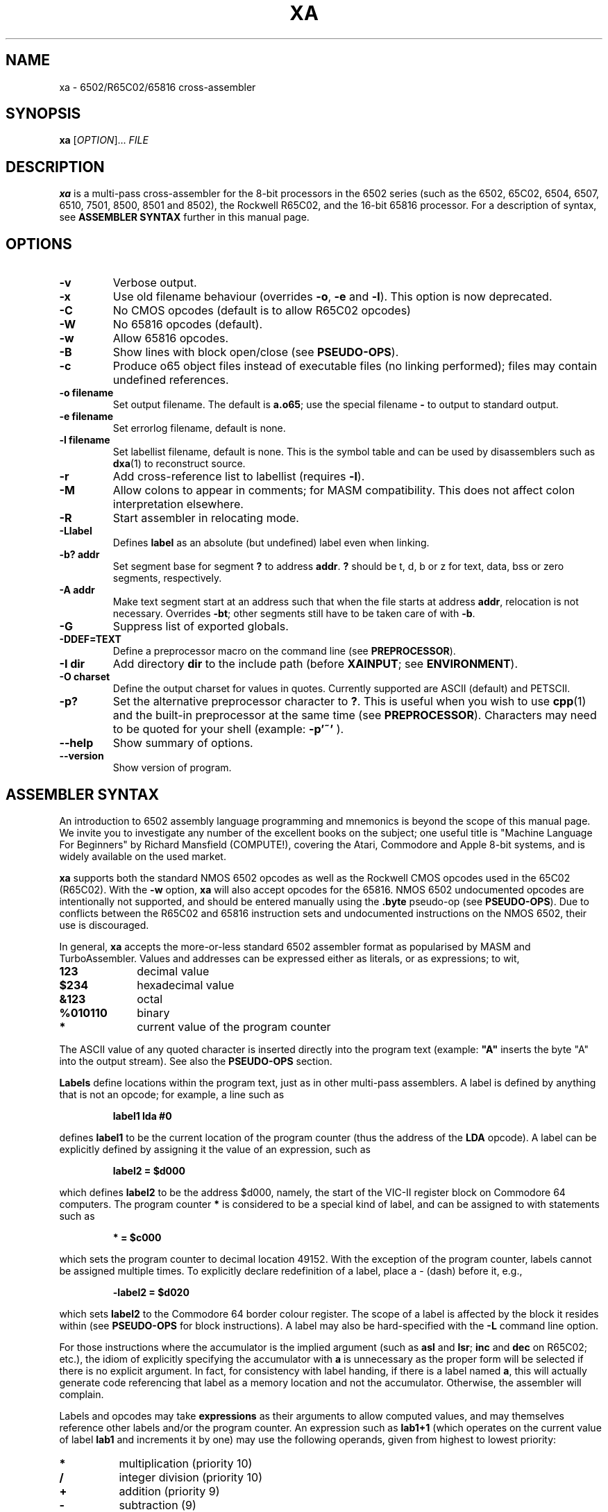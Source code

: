 .TH XA "1" "8 August 2008"

.SH NAME
xa \- 6502/R65C02/65816 cross-assembler

.SH SYNOPSIS
.B xa
[\fIOPTION\fR]... \fIFILE\fR

.SH DESCRIPTION
.B xa
is a multi-pass cross-assembler for the 8-bit processors in the 6502 series
(such as
the 6502, 65C02, 6504, 6507,
6510, 7501, 8500, 8501 and 8502), the Rockwell R65C02, and
the 16-bit 65816 processor. For a description of syntax, see
.B ASSEMBLER SYNTAX
further in this manual page.

.SH OPTIONS
.TP
.B \-v
Verbose output.
.TP
.B \-x
Use old filename behaviour (overrides
.BR \-o ,
.B \-e
and
.BR \-l ).
This option is now deprecated.
.TP
.B \-C
No CMOS opcodes (default is to allow R65C02 opcodes)
.TP
.B \-W
No 65816 opcodes (default).
.TP
.B \-w
Allow 65816 opcodes.
.TP
.B \-B
Show lines with block open/close (see
.BR PSEUDO-OPS ).
.TP
.B \-c
Produce o65 object files instead of executable files
(no linking performed); files may contain undefined references.
.TP
.B \-o filename
Set output filename. The default is 
.BR a.o65 ;
use the special filename
.BR \-
to output to standard output.
.TP
.B \-e filename
Set errorlog filename, default is none.
.TP
.B \-l filename
Set labellist filename, default is none. This is the symbol table and can
be used by disassemblers such as
.BR dxa (1)
to reconstruct source.
.TP
.B \-r
Add cross-reference list to labellist (requires
.BR \-l ).
.TP
.B \-M
Allow colons to appear in comments; for MASM compatibility. This does
not affect colon interpretation elsewhere.
.TP
.B \-R
Start assembler in relocating mode.
.TP
.B \-Llabel
Defines
.B label
as an absolute (but undefined) label even when linking.
.TP
.B \-b? addr
Set segment base for segment 
.B ?
to address
.BR addr \&. 
.B ?
should be t, d, b or z for text, data, bss or zero segments, respectively.
.TP
.B \-A addr
Make text segment start at an address such that when the file
starts at address
.BR addr ,
relocation is not necessary. Overrides
.BR \-bt ;
other segments still have to be taken care of with
.BR \-b \&.

.TP
.B \-G
Suppress list of exported globals.
.TP
.B \-DDEF=TEXT
Define a preprocessor macro on the command line (see
.BR PREPROCESSOR ).
.TP
.B \-I dir
Add directory 
.B dir
to the include path (before
.BR XAINPUT ;
see
.BR ENVIRONMENT ).
.TP
.B \-O charset 
Define the output charset for values in quotes. Currently supported are ASCII
(default) and PETSCII.
.TP
.B \-p?
Set the alternative preprocessor character to
.BR ? .
This is useful when you wish to use
.BR cpp (1)
and the built-in preprocessor at the same time (see
.BR PREPROCESSOR ).
Characters may need to be quoted for your shell (example:
.B \-p'~'
).
.TP
.B \-\-help
Show summary of options.
.TP
.B \-\-version
Show version of program.

.SH ASSEMBLER SYNTAX

An introduction to 6502 assembly language programming and mnemonics is
beyond the scope of this manual page. We invite you to investigate any
number of the excellent books on the subject; one useful title is "Machine
Language For Beginners" by Richard Mansfield (COMPUTE!), covering the Atari,
Commodore and Apple 8-bit systems, and is widely available on the used market.
.LP
.B xa
supports both the standard NMOS 6502 opcodes as well as the Rockwell
CMOS opcodes used in the 65C02 (R65C02). With the 
.B \-w
option,
.B xa
will also accept opcodes for the 65816. NMOS 6502
undocumented opcodes are intentionally not supported, and should be entered
manually using the
.B \.byte
pseudo-op (see
.BR PSEUDO-OPS ).
Due to conflicts between the R65C02 and 65816 instruction sets and
undocumented instructions on the NMOS 6502, their use is discouraged.
.LP
In general,
.B xa
accepts the more-or-less standard 6502 assembler format as popularised by
MASM and TurboAssembler. Values and addresses
can be expressed either as literals, or as expressions; to wit,
.TP 10
.B 123
decimal value
.TP
.B $234
hexadecimal value
.TP
.B &123
octal
.TP
.B %010110
binary
.TP
.B *
current value of the program counter
.LP
The ASCII value of any quoted character is
inserted directly into the program text (example:
.B """A"""
inserts the byte "A" into the output stream). See also the
.B PSEUDO-OPS
section.
.LP
.B Labels
define locations within the program text, just as in other multi-pass
assemblers. A label is defined by anything that is not an opcode; for
example, a line such as
.IP
.B label1 lda #0
.LP
defines
.B label1
to be the current location of the program counter (thus the
address of the
.B LDA
opcode). A label can be explicitly defined by assigning it the value of
an expression, such as
.IP
.B label2 = $d000
.LP
which defines
.B label2
to be the address $d000, namely, the start of the VIC-II register block on
Commodore 64 computers. The program counter
.B *
is considered to be a special kind of label, and can be assigned to with
statements such as
.IP
.B * = $c000
.LP
which sets the program counter to decimal location 49152. With the exception
of the program counter, labels cannot be assigned multiple times. To explicitly
declare redefinition of a label, place a - (dash) before it, e.g.,
.IP
.B \-label2 = $d020
.LP
which sets
.B label2
to the Commodore 64 border colour register. The scope of a label is affected
by the block it resides within (see
.B PSEUDO-OPS
for block instructions). A label may also be hard-specified with the
.B \-L
command line option.
.LP
For those instructions where the accumulator is the implied argument (such as
.B asl 
and
.BR lsr ;
.B inc
and
.B dec
on R65C02; etc.), the idiom of explicitly specifying the accumulator with
.B a
is unnecessary as the proper form will be selected if there is no explicit
argument. In fact, for consistency with label handing, if there is a label
named
.BR a ,
this will actually generate code referencing that label as a memory
location and not the accumulator. Otherwise, the assembler will complain.
.LP
Labels and opcodes may take
.B expressions
as their arguments to allow computed values, and may themselves reference
other labels and/or the program counter. An expression such as
.B lab1+1
(which operates on the current value of label
.B lab1
and increments it by one) may use the following operands, given from highest
to lowest priority:
.TP 8
.B *
multiplication (priority 10)
.TP
.B /
integer division (priority 10)
.TP
.B +
addition (priority 9)
.TP
.B \-
subtraction (9)
.TP
.B <<
shift left (8)
.TP
.B >>
shift right (8)
.TP
.B >= =>
greater than or equal to (7)
.TP
.B <
greater than (7)
.TP
.B <= =<
less than or equal to (7)
.TP
.B <
less than (7)
.TP
.B =
equal to (6)
.TP
.B <> ><
does not equal (6)
.TP
.B &
bitwise AND (5)
.TP
.B ^
bitwise XOR (4)
.TP
.B |
bitwise OR (3)
.TP
.B &&
logical AND (2)
.TP
.B ||
logical OR (1)
.LP
Parentheses are valid. When redefining a label, combining arithmetic or
bitwise operators with the = (equals) operator such as
.B +=
and so on are valid, e.g.,
.IP
.B \-redeflabel += (label12/4)
.LP
Normally,
.B xa
attempts to ascertain the value of the operand and (when referring to
a memory location) use zero page,
16-bit or (for 65816) 24-bit addressing where appropriate and where
supported by the particular opcode. This generates smaller and faster
code, and is almost always preferable.
.LP
Nevertheless, you can use these prefix operators to force a particular
rendering of the operand. Those that generate an eight bit result can also be
used in 8-bit addressing modes, such as immediate and zero page.
.TP
.B <
low byte of expression, e.g.,
.B lda #<vector
.TP
.B >
high byte of expression
.TP
.B !
in situations where the expression could be understood as either an absolute
or zero page value, do not attempt to optimize to a zero page argument
for those opcodes that support it (i.e., keep as 16 bit word)
.TP
.B @
render as 24-bit quantity for 65816 (must specify
.B \-w
command-line option).
.B This is required to specify any
.B 24-bit quantity!
.TP
.B `
force further optimization, even if the length of the instruction cannot
be reliably determined (see
.BR NOTES'N'BUGS )
.LP
Expressions can occur as arguments to opcodes or within the preprocessor
(see 
.B PREPROCESSOR
for syntax). For example,
.IP
.B lda label2+1
.LP
takes the value at
.B label2+1
(using our previous label's value, this would be $d021), and will be assembled
as
.B $ad $21 $d0
to disk. Similarly,
.IP
.B lda #<label2 
.LP
will take the lowest 8 bits of
.B label2
(i.e., $20), and assign them to the accumulator (assembling the instruction as
.B $a9 $20
to disk).
.LP
Comments are specified with a semicolon (;), such as
.IP
.B ;this is a comment
.LP
They can also be specified in the C language style, using
.B /* */
and
.B //
which are understood at the
.B PREPROCESSOR
level (q.v.).
.LP
Normally, the colon (:) separates statements, such as
.IP
.B label4 lda #0:sta $d020
.LP
or
.IP
.B label2: lda #2
.LP
(note the use of a colon for specifying a label, similar to some other
assemblers, which
.B xa
also understands with or without the colon). This also applies to semicolon
comments, such that
.IP
.B ; a comment:lda #0
.LP
is understood as a comment followed by an opcode. To defeat this, use the
.B \-M
command line option to allow colons within comments. This does not apply to
.B /* */
and
.B //
comments, which are dealt with at the preprocessor level (q.v.).

.SH PSEUDO-OPS

.B Pseudo-ops
are false opcodes used by the assembler to denote meta- or inlined commands.
Like most assemblers,
.B xa
has a rich set.
.TP
.B .byt value1,value2,value3,...
Specifies a string of bytes to be directly placed into the assembled object.
The arguments may be expressions. Any number of bytes can be specified.
.TP
.B .asc """text1""","text2",...
Specifies a character string which will be inserted into the assembled
object. The characters are understood according to the currently specified
character set; for example, if ASCII is specified, they will be rendered as
ASCII, and if PETSCII is specified, they will be translated into the equivalent
Commodore ASCII equivalent. Other non-standard ASCIIs such as ATASCII for
Atari computers should be specified explicitly using their ASCII equivalents or
.B .byt
for other characters, such as control and graphics sequences. Note that
when specifying the argument of an opcode,
.B .asc
is not necessary; the quoted character can simply be inserted (e.g.,
.B lda #"A"
). Any number of character strings can be specified.
.LP
.B .byt
and
.B .asc
are synonymous, so you can mix things such as
.B .byt $43, 22, """a character string"""
and get the expected result.
.TP
.B .word value1,value2,value3...
Specifies a string of 16-bit words to be placed into the assembled object in
6502 little-endian format (that is, low-byte/high-byte). The arguments may
be expressions. Any number of words can be specified.
.TP
.B .dsb length,fillbyte
Specifies a data block; a total of
.B length
repetitions of
.B fillbyte
will be inserted into the assembled object. For example,
.B .dsb 5,$10
will insert five bytes, each being 16 decimal, into the object. The arguments
may be expressions.
.TP
.B .bin offset,length,"filename"
Inlines a binary file without further interpretation specified by
.B filename
from offset
.B offset
to length
.BR length .
This allows you to insert data such as a previously assembled object file
or an image or other binary data structure, inlined directly into this
file's object. If
.B length
is zero, then the length of
.BR filename ,
minus the offset, is used instead. The arguments may be expressions.
.TP
.B \&.(
Opens a new block for scoping. Within a block, all labels defined are local to
that block and any sub-blocks, and go out of scope as soon as the enclosing
block is closed (i.e., lexically scoped). All labels defined outside of the
block are still visible within it. To explicitly declare a global label within
a block, precede the label with
.B +
or precede it with
.B &
to declare it within the previous level only (or globally if you are only
one level deep). Sixteen levels of scoping are permitted.
.TP
.B \&.)
Closes a block.
.TP
.B \.as \.al \.xs \.xl
Only relevant in 65816 mode (with the
.B \-w
option specified). These pseudo-ops set what size accumulator and X/Y-register
should be used for future instructions;
.B .as
and
.B .xs
set 8-bit operands for the accumulator and index registers, respectively, and
.B .al
and
.B .xl
set 16-bit operands. These pseudo-ops on purpose do not automatically issue
.B sep
and
.B rep
instructions to set the specified width in the CPU;
set the processor bits as you need, or consider constructing
a macro.
.B \.al
and
.B \.xl
generate errors if
.B \-w
is not specified.
.LP
The following pseudo-ops apply primarily to relocatable .o65 objects.
A full discussion of the relocatable format is beyond the
scope of this manpage, as it is currently a format in flux. Documentation
on the proposed v1.2 format is in 
.B doc/fileformat.txt
within the
.B xa
installation directory.
.TP
.B .text .data .bss .zero
These pseudo-ops switch between the different segments, .text being the actual
code section, .data being the data segment, .bss being uninitialized label
space for allocation and .zero being uninitialized zero page space for
allocation. In .bss and .zero, only labels are evaluated. These pseudo-ops
are valid in relative and absolute modes.
.TP
.B .align value
Aligns the current segment to a byte boundary (2, 4 or 256) as specified by
.B
value
(and places it in the header when relative mode is enabled). Other values
generate an error.
.TP
.B .fopt type,value1,value2,value3,...
Acts like
.B .byt/.asc
except that the values are embedded into the object file as file options.
The argument
.B type
is used to specify the file option being referenced. A table of these options
is in the relocatable o65 file format description. The remainder of the options
are interpreted as values to insert. Any number of values may be specified,
and may also be strings.

.SH PREPROCESSOR

.B xa
implements a preprocessor very similar to that of the C-language preprocessor
.BR cpp (1)
and many oddiments apply to both. For example, as in C, the use of
.B /* */
for comment delimiters is also supported in
.BR xa ,
and so are comments using the double slash
.BR // .
The preprocessor also supports continuation lines, i.e., lines ending with
a backslash (\\); the following line is then appended to it as if there were
no dividing newline. This too is handled at the preprocessor level.
.LP
For reasons of memory and complexity, the full breadth of the
.BR cpp (1)
syntax is not fully supported. In particular, macro definitions may not
be forward-defined (i.e., a macro definition can only reference a previously
defined macro definition), except for macro functions, where recursive
evaluation is supported; e.g., to
.B #define WW AA
,
.B AA
must have already been defined. Certain other directives are not supported,
nor are most standard pre-defined macros, and there are other
limits on evaluation and line length. Because the maintainers of
.B xa
recognize that some files will require more complicated preparsing than the
built-in preprocessor can supply, the preprocessor will accept
.BR cpp (1)-style
line/filename/flags output. When these lines are seen in the input file,
.B xa
will treat them as
.B cc
would, except that flags are ignored.
.B xa
does not accept files on standard input for parsing reasons, so you should
dump your
.BR cpp (1)
output to an intermediate temporary file, such as
.IP
.B cc -E test.s > test.xa
.br
.B xa test.xa
.LP
No special arguments need to be passed to
.BR xa ;
the presence of
.BR cpp (1)
output is detected automatically.
.LP
Note that passing your file through
.BR cpp (1)
may interfere with
.BR xa 's
own preprocessor directives. In this case, to mask directives from
.BR cpp (1),
use the
.B \-p
option to specify an alternative character instead of
.BR # ,
such as the tilde (e.g.,
.B \-p'~'
). With this option and argument specified, then instead of
.BR #include ,
for example, you can also use
.BR ~include ,
in addition to
.B #include 
(which will also still be accepted by the
.B xa
preprocessor, assuming any survive
.BR cpp (1)).
Any character can be used, although frankly pathologic choices may lead
to amusing and frustrating glitches during parsing.
You can also use this option to defer preprocessor directives that
.BR cpp (1)
may interpret too early until the file actually gets to
.B xa
itself for processing.
.LP
The following preprocessor directives are supported.

.TP
.B #include """filename"""
Inserts the contents of file
.B filename
at this position. If the file is not found, it is searched using paths
specified by the
.B \-I
command line option or the environment variable
.B XAINPUT
(q.v.). When inserted, the file will also be parsed for preprocessor
directives.
.TP
.B #echo comment
Inserts comment
.B comment
into the errorlog file, specified with the
.B \-e
command line option.
.TP
.B #print expression
Computes the value of expression
.B expression
and prints it into the errorlog file.
.TP
.B #define DEFINE text
Equates macro
.B DEFINE
with text
.B text
such that wherever
.B DEFINE
appears in the assembly source,
.B text
is substituted in its place (just like
.BR cpp (1)
would do). In addition,
.B #define
can specify macro functions like
.BR cpp (1)
such that a directive like
.B #define mult(a,b) ((a)*(b))
would generate the expected result wherever an expression of the form
.B mult(a,b)
appears in the source. This can also be specified on the command line with
the
.B \-D
option. The arguments of a macro function may be recursively evaluated,
unlike other
.BR #define s;
the preprocessor will attempt to re-evaluate any argument refencing
another preprocessor definition up to ten times before complaining.
.LP
The following directives are conditionals. If the conditional is not
satisfied, then the source code between the directive and its terminating
.B #endif
are expunged and not assembled. Up to fifteen levels of nesting are supported.
.TP
.B #endif
Closes a conditional block.
.TP
.B #else
Implements alternate path for a conditional block.
.TP
.B #ifdef DEFINE
True only if macro
.B DEFINE
is defined.
.TP
.B #ifndef DEFINE
The opposite; true only if macro
.B DEFINE
has not been previously defined.
.TP
.B #if expression
True if expression
.B expression
evaluates to non-zero.
.B expression
may reference other macros.
.TP
.B #iflused label
True if label
.B label
has been used (but not necessarily instantiated with a value).
.I This works on labels, not macros!
.TP
.B #ifldef label
True if label
.B label
is defined
.I and
assigned with a value.
.I This works on labels, not macros!
.LP
Unclosed conditional blocks at the end of included files generate warnings;
unclosed conditional blocks at the end of assembly generate an error.
.LP
.B #iflused
and
.B #ifldef
are useful for building up a library based on labels. For example,
you might use something like this in your library's code:
.IP
.B #iflused label
.br
.B #ifldef  label
.br
.B #echo    label already defined, library function label cannot be inserted
.br
.B #else
.br
.B label    /* your code */
.br
.B #endif
.br
.B #endif

.SH ENVIRONMENT

.B xa
utilises the following environment variables, if they exist:

.TP
.B XAINPUT
Include file path; components should be separated by `,'.
.TP
.B XAOUTPUT
Output file path.

.SH NOTES'N'BUGS
The R65C02 instructions
.B ina
(often rendered
.B inc
.BR a )
and
.B dea
.RB ( dec
.BR a )
must be rendered as bare
.B inc
and
.B dec
instructions respectively.
.LP
Forward-defined labels -- that is, labels that are defined after the current
instruction is processed -- cannot be optimized into zero
page instructions even if the label does end up being defined as a zero page
location, because the assembler does not know the value of the label in
advance during the first pass when the length of an
instruction is computed. On the second pass, a warning will be issued when an
instruction that could have been optimized can't be because of this limitation.
(Obviously, this does not apply to branching or jumping instructions because
they're not optimizable anyhow, and those instructions that can
.I only
take an 8-bit parameter will always be casted to an 8-bit quantity.)
If the label cannot otherwise be defined ahead of the instruction, the backtick
prefix
.B `
may be used to force further optimization no matter where the label is defined
as long as the instruction supports it.
Indiscriminately forcing the issue can be fraught with peril, however, and
is not recommended; to discourage this, the assembler will complain about its
use in addressing mode situations where no ambiguity exists, such as indirect
indexed, branching and so on.
.LP
Also, as a further consequence of the way optimization is managed, we repeat
that
.B all
24-bit quantities and labels that reference a 24-bit quantity in 65816 mode,
anteriorly declared or otherwise,
.B MUST
be prepended with the
.B @
prefix. Otherwise, the assembler will attempt to optimize to 16 bits, which
may be undesirable. 

.SH "SEE ALSO"
.BR file65 (1),
.BR ldo65 (1),
.BR printcbm (1),
.BR reloc65 (1),
.BR uncpk (1),
.BR dxa (1)

.SH AUTHOR
This manual page was written by David Weinehall <tao@acc.umu.se>,
Andre Fachat <fachat@web.de>
and Cameron Kaiser <ckaiser@floodgap.com>.
Original xa package (C)1989-1997 Andre Fachat. Additional changes
(C)1989-2008 Andre Fachat, Jolse Maginnis, David Weinehall,
Cameron Kaiser. The official maintainer is Cameron Kaiser.

.SH WEBSITE
http://www.floodgap.com/retrotech/xa/

